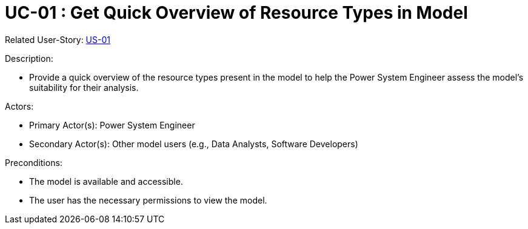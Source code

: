 [Header]
:UseCaseID: UC-01
:UseCaseName: Get Quick Overview of Resource Types in Model
:UserStoryID: US-01
:UserStoryLink: xref:US-01_Overview.adoc[{UserStoryID}]

= {UseCaseID} : {UseCaseName}

Related User-Story: {UserStoryLink}

.Description:
* Provide a quick overview of the resource types present in the model to help the Power System Engineer assess the model's suitability for their analysis.

.Actors:
* Primary Actor(s): Power System Engineer
* Secondary Actor(s): Other model users (e.g., Data Analysts, Software Developers)

.Preconditions:
* The model is available and accessible.
* The user has the necessary permissions to view the model.
